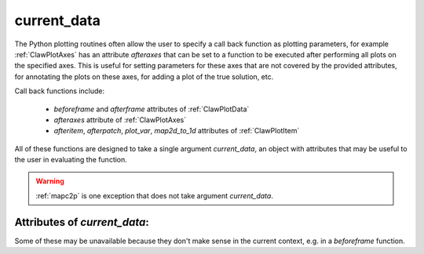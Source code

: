 

.. _current_data:

***************
current_data
***************

The Python plotting routines often allow the user to specify a call back
function as plotting parameters, for example :ref:`ClawPlotAxes` has an
attribute *afteraxes* that can be set to a function to be executed after
performing all plots on the specified axes.  This is useful for setting
parameters for these axes that are not covered by the provided attributes,
for annotating the plots on these axes, for adding a plot of the true
solution, etc.

Call back functions include:

 * *beforeframe* and *afterframe* attributes of :ref:`ClawPlotData` 
 * *afteraxes* attribute of :ref:`ClawPlotAxes` 
 * *afteritem*, *afterpatch*, *plot_var*, *map2d_to_1d* attributes of :ref:`ClawPlotItem` 


All of these functions are designed to take a single argument
*current_data*, an object with attributes that may be useful to the user in
evaluating the function.  

.. warning:: :ref:`mapc2p` is one exception that does not take argument *current_data*.



Attributes of *current_data*:
-----------------------------

Some of these may be unavailable because they don't make sense in the
current context, e.g. in a *beforeframe* function.

.. attribute:: plotdata : 

    parent :ref:`ClawPlotData` object.  From this object virtually any
    relevant data can be accessed.  Other attributes are defined for
    convenience.  If you find you frequently
    need something else, you could modify :mod:`pyclaw.plotters.frametools`
    to add this to *current_data*.


.. attribute:: frameno : 

   The current frame number

.. attribute:: patch : 

   Object of :class:`pyclaw.solution.patch` with data for the last patch
   plotted.

.. attribute:: patchno : 

   Grid number of this patch, of interest only in AMR calculations.

.. attribute:: q : 

    q array for current frame, so for example the in a scalar 2d problem the
    value in the (i,j) cell would be *current_data.q[i,j,0]* (remember that
    Python always indexes starting at 0).

    In an AMR calculation q will be from the last patch plotted.  

.. attribute:: aux : 

    aux array for current frame, provided these have been output by the
    Fortran code.  At the moment this requires modifying the library routine 
    `outN.f` to set outaux = .true.  so that fort.a files are produced along
    with fort.q files.  [This should be an input parameter!]

    If fort.a files are not found then current_data.aux will be None.

    In an AMR calculation aux will be from the last patch plotted.  

.. attribute:: var : 

    array of the variable actually plotted most recently, e.g. if
    *plotitem.plot_var == 0* then in 2d *current_data.var[i,j] ==
    current_data.q[i,j,0]*.

.. attribute:: level : 

   For AMR computations, where *current_data.patch* is for the last patch plotted,
   *current_data.level* is the AMR level of this patch.  Particularly useful
   in `afterpatch` functions.

.. attribute:: t : 

    the current time t.

.. attribute:: x : 

    x array of cell centers corresponding to *current_data.q*.  

.. attribute:: y : 

    y array of cell centers corresponding to *current_data.q* (only in 2d).  

.. attribute:: xlower :

    left edge of current patch.

.. attribute:: ylower :

    left edge of current patch in y (only in 2d).




